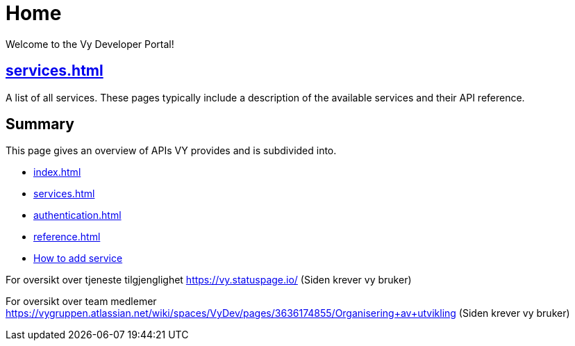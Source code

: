 = Home

Welcome to the Vy Developer Portal!

[.panel]
== xref:services.adoc[]

A list of all services.
These pages typically include a description of the available services and their API reference.

[.panel]
== Summary

This page gives an overview of APIs VY provides and is subdivided into.

* xref:index.adoc[]
* xref:services.adoc[]
* xref:authentication.adoc[]
* xref:reference.adoc[]
* xref:howto.adoc[How to add service]

For oversikt over tjeneste tilgjenglighet
https://vy.statuspage.io/
(Siden krever vy bruker)


For oversikt over team medlemer
https://vygruppen.atlassian.net/wiki/spaces/VyDev/pages/3636174855/Organisering+av+utvikling
(Siden krever vy bruker)



